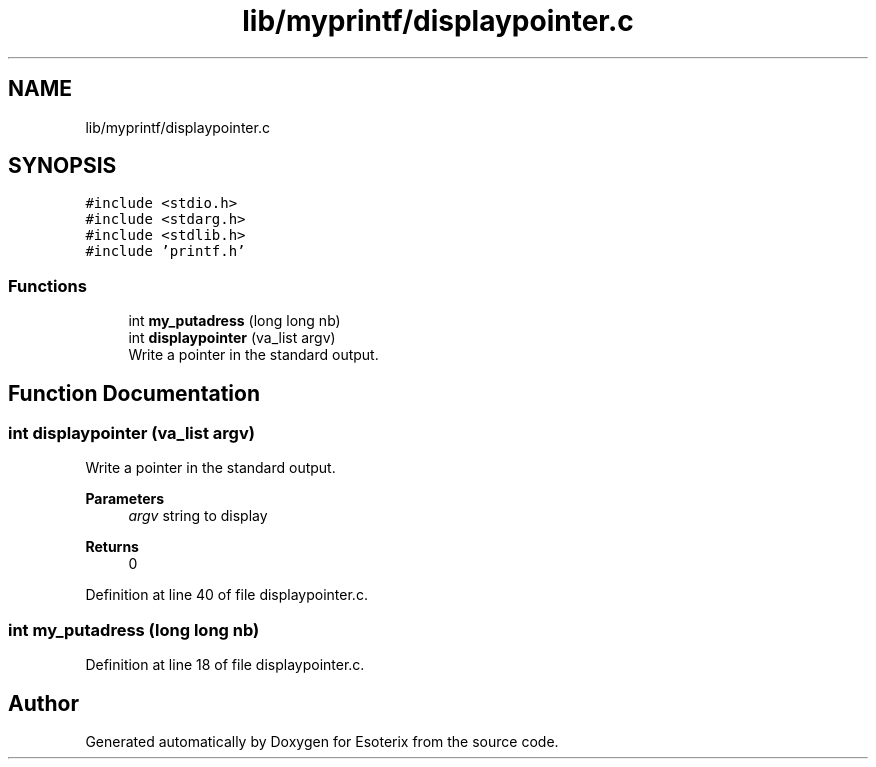 .TH "lib/myprintf/displaypointer.c" 3 "Thu Jun 23 2022" "Version 1.0" "Esoterix" \" -*- nroff -*-
.ad l
.nh
.SH NAME
lib/myprintf/displaypointer.c
.SH SYNOPSIS
.br
.PP
\fC#include <stdio\&.h>\fP
.br
\fC#include <stdarg\&.h>\fP
.br
\fC#include <stdlib\&.h>\fP
.br
\fC#include 'printf\&.h'\fP
.br

.SS "Functions"

.in +1c
.ti -1c
.RI "int \fBmy_putadress\fP (long long nb)"
.br
.ti -1c
.RI "int \fBdisplaypointer\fP (va_list argv)"
.br
.RI "Write a pointer in the standard output\&. "
.in -1c
.SH "Function Documentation"
.PP 
.SS "int displaypointer (va_list argv)"

.PP
Write a pointer in the standard output\&. 
.PP
\fBParameters\fP
.RS 4
\fIargv\fP string to display
.RE
.PP
\fBReturns\fP
.RS 4
0 
.RE
.PP

.PP
Definition at line 40 of file displaypointer\&.c\&.
.SS "int my_putadress (long long nb)"

.PP
Definition at line 18 of file displaypointer\&.c\&.
.SH "Author"
.PP 
Generated automatically by Doxygen for Esoterix from the source code\&.
